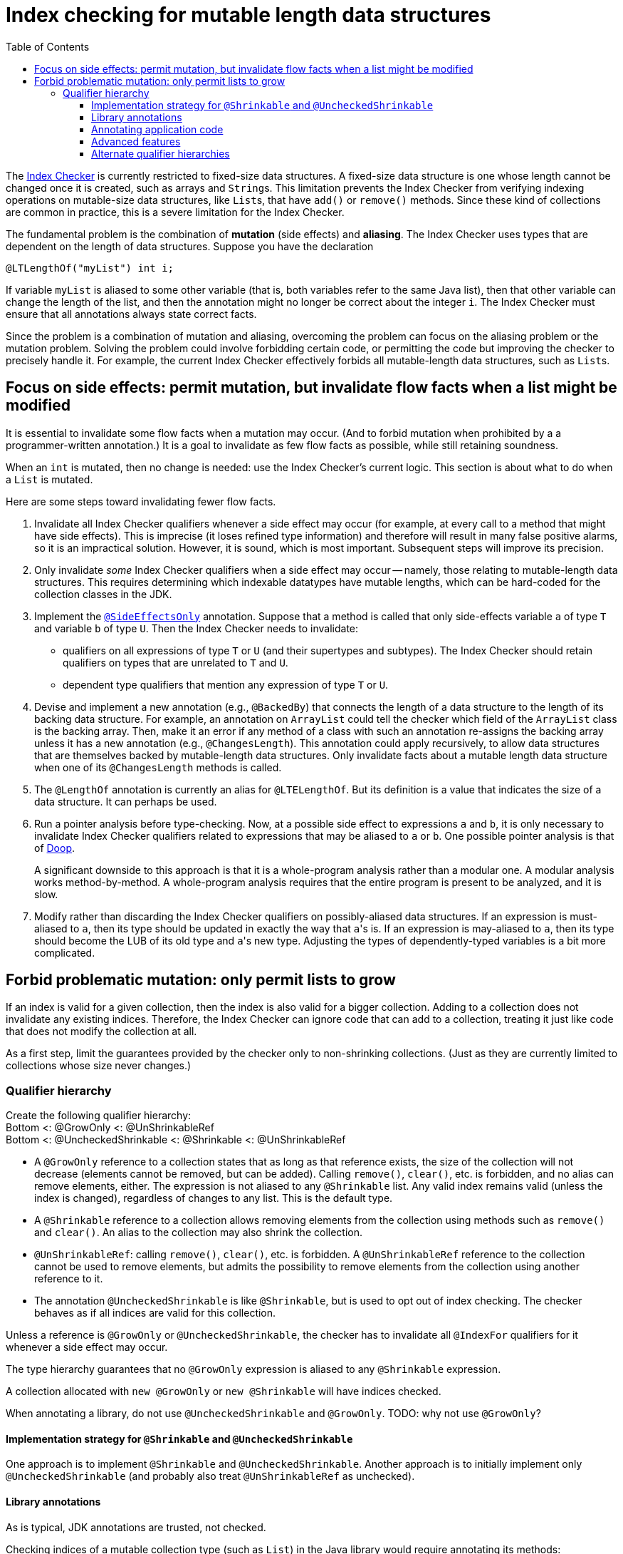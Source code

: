 = Index checking for mutable length data structures
:toc:
:toclevels: 4


The https://checkerframework.org/manual/#index-checker[Index Checker] is
currently restricted to fixed-size data structures. A fixed-size data
structure is one whose length cannot be changed once it is created, such
as arrays and ``String``s. This limitation prevents the Index Checker from
verifying indexing operations on mutable-size data structures, like
``List``s, that have `add()` or `remove()` methods. Since these kind of
collections are common in practice, this is a severe limitation for the
Index Checker.

The fundamental problem is the combination of *mutation* (side effects) and
*aliasing*.  The Index Checker uses types that are dependent on the length
of data structures.  Suppose you have the declaration

```java
@LTLengthOf("myList") int i;
```

If variable `myList` is aliased to some other variable (that is, both
variables refer to the same Java list), then that other variable can change
the length of the list, and then the annotation might no longer be correct
about the integer `i`.  The Index Checker must ensure that all annotations
always state correct facts.

Since the problem is a combination of mutation and aliasing, overcoming the
problem can focus on the aliasing problem or the mutation problem.  Solving
the problem could involve forbidding certain code, or permitting the code
but improving the checker to precisely handle it.  For example, the current
Index Checker effectively forbids all mutable-length data structures, such
as ``List``s.


== Focus on side effects: permit mutation, but invalidate flow facts when a list might be modified

It is essential to invalidate some flow facts when a mutation may occur.
(And to forbid mutation when prohibited by a a programmer-written annotation.)
It is a goal to invalidate as few flow facts as possible, while still retaining soundness.

When an `int` is mutated, then no change is needed:  use the Index
Checker's current logic.  This section is about what to do when a `List` is
mutated.

Here are some steps toward invalidating fewer flow facts.

. Invalidate all Index Checker qualifiers whenever a side effect may
occur (for example, at every call to a method that might have side
effects). This is imprecise (it loses refined type information) and
therefore will result in many false positive alarms, so it is an
impractical solution. However, it is sound, which is most important.
Subsequent steps will improve its precision.

. Only invalidate _some_ Index Checker qualifiers when a side effect may
occur -- namely, those relating to mutable-length data structures. This
requires determining which indexable datatypes have mutable lengths,
which can be hard-coded for the collection classes in the JDK.

. Implement the link:https://rawgit.com/mernst/checker-framework/refs/heads/index-checker-mutable-project/docs/developer/new-contributor-projects.html#SideEffectsOnly[`@SideEffectsOnly`] annotation.
Suppose that a method is called that only side-effects variable `a` of
type `T` and variable `b` of type `U`. Then the Index Checker needs to
invalidate:
* qualifiers on all expressions of type `T` or `U` (and their supertypes
and subtypes). The Index Checker should retain qualifiers on types that are
unrelated to `T` and `U`.
* dependent type qualifiers that mention any expression of type `T` or
`U`.

. Devise and implement a new annotation (e.g., `@BackedBy`) that connects
the length of a data structure to the length of its backing data
structure. For example, an annotation on `ArrayList` could tell the checker
which field of the `ArrayList` class is the backing array. Then, make it an
error if any method of a class with such an annotation re-assigns the
backing array unless it has a new annotation (e.g., `@ChangesLength`). This
annotation could apply recursively, to allow data structures that are
themselves backed by mutable-length data structures. Only invalidate facts
about a mutable length data structure when one of its `@ChangesLength`
methods is called.

. The `@LengthOf` annotation is currently an alias for `@LTELengthOf`.
But its definition is a value that indicates the size of a data
structure. It can perhaps be used.

. Run a pointer analysis before type-checking. Now, at a possible side
effect to expressions `a` and `b`, it is only necessary to invalidate
Index Checker qualifiers related to expressions that may be aliased to
`a` or `b`. One possible pointer analysis is that of
https://github.com/plast-lab/doop-mirror[Doop].
+
A significant downside to this approach is that it is a whole-program
analysis rather than a modular one. A modular analysis works
method-by-method. A whole-program analysis requires that the entire
program is present to be analyzed, and it is slow.

. Modify rather than discarding the Index Checker qualifiers on
possibly-aliased data structures. If an expression is must-aliased to
`a`, then its type should be updated in exactly the way that ``a``'s is.
If an expression is may-aliased to `a`, then its type should become the
LUB of its old type and ``a``'s new type. Adjusting the types of
dependently-typed variables is a bit more complicated.

== Forbid problematic mutation: only permit lists to grow

If an index is valid for a given collection, then the index is also valid
for a bigger collection.  Adding to a collection does not invalidate any existing indices.
Therefore, the Index Checker can ignore code that can add to a collection, treating it
just like code that does not modify the collection at all.

As a first step, limit the guarantees provided by the checker only to
non-shrinking collections.  (Just as they are currently limited to
collections whose size never changes.)


=== Qualifier hierarchy

[%hardbreaks]
Create the following qualifier hierarchy:
Bottom <: @GrowOnly <: @UnShrinkableRef
Bottom <: @UncheckedShrinkable <: @Shrinkable <: @UnShrinkableRef

* A `@GrowOnly` reference to a collection states that as long as that reference exists,
the size of the collection will not decrease (elements cannot be removed, but can be added).
Calling `remove()`, `clear()`, etc. is forbidden, and no alias can remove
elements, either.
The expression is not aliased to any `@Shrinkable` list.
Any valid index remains valid (unless the index is changed), regardless of
changes to any list.
This is the default type.
* A `@Shrinkable` reference to a collection allows removing elements
from the collection using methods such as `remove()` and `clear()`.
An alias to the collection may also shrink the collection.
* `@UnShrinkableRef`: calling `remove()`, `clear()`, etc. is forbidden.
A `@UnShrinkableRef` reference to the collection cannot be used to remove elements,
but admits the possibility to remove elements from the collection using another reference to it.
* The annotation `@UncheckedShrinkable` is like `@Shrinkable`,
but is used to opt out of index checking.
The checker behaves as if all indices are valid for this collection.

Unless a reference is `@GrowOnly` or `@UncheckedShrinkable`,
the checker has to invalidate all `@IndexFor` qualifiers for it
whenever a side effect may occur.

The type hierarchy guarantees that no `@GrowOnly` expression is
aliased to any `@Shrinkable` expression.

A collection allocated with `new @GrowOnly` or `new @Shrinkable`
will have indices checked.

When annotating a library, do not use `@UncheckedShrinkable` and `@GrowOnly`.
TODO: why not use `@GrowOnly`?


==== Implementation strategy for `@Shrinkable` and `@UncheckedShrinkable`

One approach is to implement `@Shrinkable` and `@UncheckedShrinkable`.
Another approach is to initially implement only `@UncheckedShrinkable` (and
probably also treat `@UnShrinkableRef` as unchecked).


==== Library annotations

As is typical, JDK annotations are trusted, not checked.

Checking indices of a mutable collection type (such as `List`) in the Java library would require annotating its methods:

* Methods that accept indices must have the parameters annotated `@IndexFor` or `@IndexOrHigh`. Missing annotation would create unsoundness.
* Methods that return indices should have the return type annotated `@IndexFor` or `@IndexOrHigh`. Missing annotation would cause false positives.
* Most methods do not remove from the collection -- the default qualifier for this type should be UnShrinkableRef.
* Methods that can remove from the collection must use the Shrinkable annotation. Missing annotation would create unsoundness.
* Methods that allocate and return a new list could also use the Shrinkable annotation.


==== Annotating application code

In application code, each allocation of a list should be by default `@UncheckedShrinkable`.
If all lists are `@UncheckedShrinkable`, it would ideally result in no warnings reported.

Then, collections that are intended to be grow-only should be annotated `@GrowOnly`.
Now, the Index Checker starts providing value by checking that the accesses are not out of bounds.
Some types within the application might need to be annotated `@UnShrinkableRef` to accept both kinds of collections.


==== Advanced features

Also see xref:mutable-index-checking-advanced.adoc[advanced features].


==== Alternate qualifier hierarchies

[NOTE]
====
Here are alternative, unacceptable qualifier hierarchy designs.

In this hierarchy, any `@GrowOnly` can be cast to `@Shrinkable` and have `remove()` called on it:
----
bottom <: @GrowOnly <: @Shrinkable
----
In this hierarchy, any `@Shrinkable` can be cast to `@GrowOnly`, then
an alias of the it can be modified.
----
bottom <: @Shrinkable <: @GrowOnly
----
====


// LocalWords:  toc toclevels myList indexable SideEffectsOnly BackedBy Doop
// LocalWords:  ChangesLength LengthOf LTELengthOf hardbreaks GrowOnly
// LocalWords:  UnShrinkableRef UncheckedShrinkable IndexFor TODO
// LocalWords:  UnShrinkableRef
